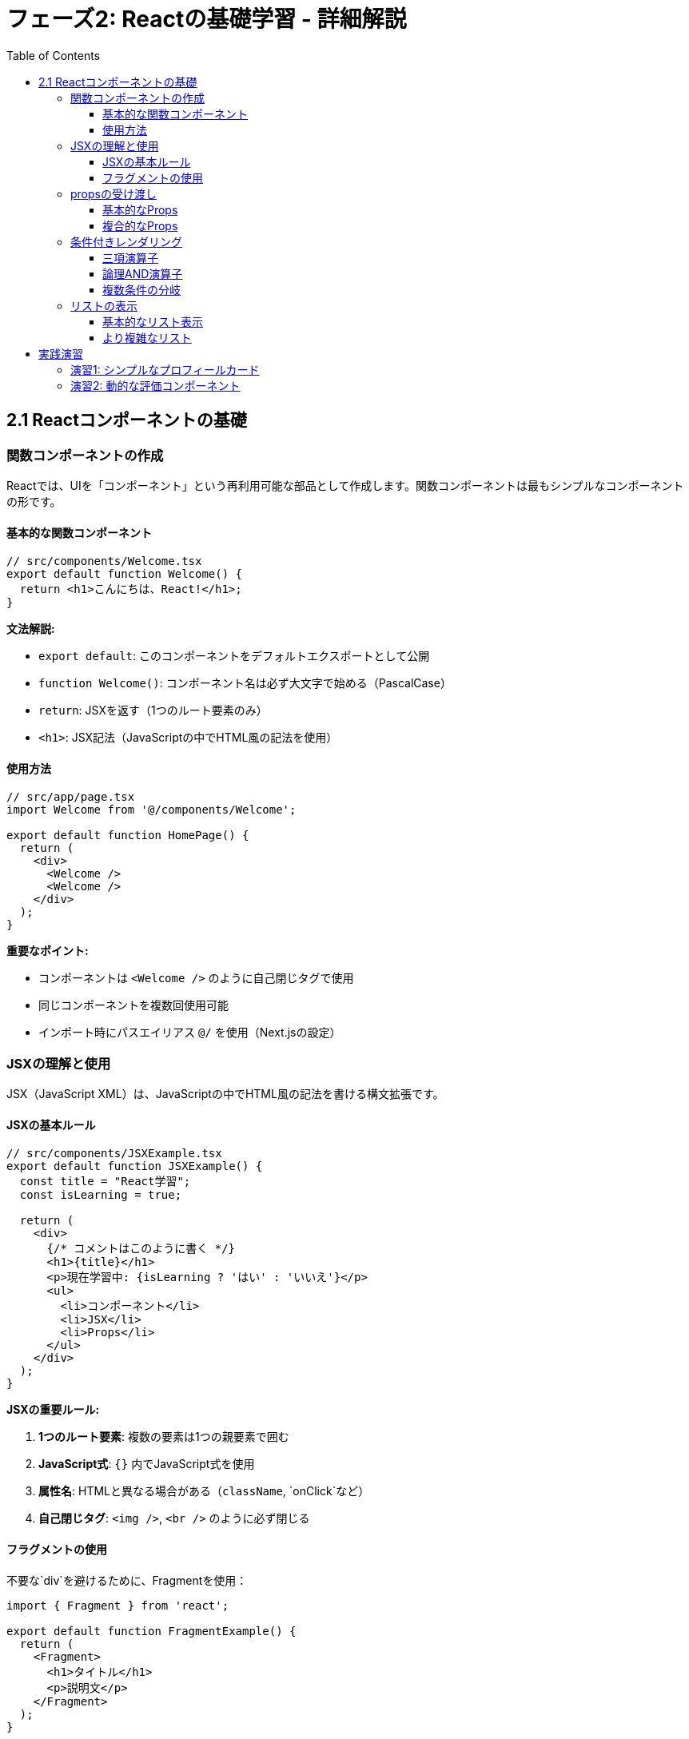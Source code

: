 = フェーズ2: Reactの基礎学習 - 詳細解説
:toc:
:toclevels: 4
:source-highlighter: highlight.js

== 2.1 Reactコンポーネントの基礎

=== 関数コンポーネントの作成

Reactでは、UIを「コンポーネント」という再利用可能な部品として作成します。関数コンポーネントは最もシンプルなコンポーネントの形です。

==== 基本的な関数コンポーネント

[source,typescript]
----
// src/components/Welcome.tsx
export default function Welcome() {
  return <h1>こんにちは、React!</h1>;
}
----

**文法解説:**

* `export default`: このコンポーネントをデフォルトエクスポートとして公開
* `function Welcome()`: コンポーネント名は必ず大文字で始める（PascalCase）
* `return`: JSXを返す（1つのルート要素のみ）
* `<h1>`: JSX記法（JavaScriptの中でHTML風の記法を使用）

==== 使用方法

[source,typescript]
----
// src/app/page.tsx
import Welcome from '@/components/Welcome';

export default function HomePage() {
  return (
    <div>
      <Welcome />
      <Welcome />
    </div>
  );
}
----

**重要なポイント:**

* コンポーネントは `<Welcome />` のように自己閉じタグで使用
* 同じコンポーネントを複数回使用可能
* インポート時にパスエイリアス `@/` を使用（Next.jsの設定）

=== JSXの理解と使用

JSX（JavaScript XML）は、JavaScriptの中でHTML風の記法を書ける構文拡張です。

==== JSXの基本ルール

[source,typescript]
----
// src/components/JSXExample.tsx
export default function JSXExample() {
  const title = "React学習";
  const isLearning = true;
  
  return (
    <div>
      {/* コメントはこのように書く */}
      <h1>{title}</h1>
      <p>現在学習中: {isLearning ? 'はい' : 'いいえ'}</p>
      <ul>
        <li>コンポーネント</li>
        <li>JSX</li>
        <li>Props</li>
      </ul>
    </div>
  );
}
----

**JSXの重要ルール:**

1. **1つのルート要素**: 複数の要素は1つの親要素で囲む
2. **JavaScript式**: `{}` 内でJavaScript式を使用
3. **属性名**: HTMLと異なる場合がある（`className`, `onClick`など）
4. **自己閉じタグ**: `<img />`, `<br />` のように必ず閉じる

==== フラグメントの使用

不要な`div`を避けるために、Fragmentを使用：

[source,typescript]
----
import { Fragment } from 'react';

export default function FragmentExample() {
  return (
    <Fragment>
      <h1>タイトル</h1>
      <p>説明文</p>
    </Fragment>
  );
}

// または短縮記法
export default function FragmentShort() {
  return (
    <>
      <h1>タイトル</h1>
      <p>説明文</p>
    </>
  );
}
----

=== propsの受け渡し

Propsは親コンポーネントから子コンポーネントにデータを渡すための仕組みです。

==== 基本的なProps

[source,typescript]
----
// src/components/Greeting.tsx
interface GreetingProps {
  name: string;
  age: number;
  isStudent?: boolean; // ?は省略可能を意味
}

export default function Greeting({ name, age, isStudent = false }: GreetingProps) {
  return (
    <div>
      <h2>こんにちは、{name}さん！</h2>
      <p>年齢: {age}歳</p>
      {isStudent && <p>学生です</p>}
    </div>
  );
}
----

**使用方法:**

[source,typescript]
----
// src/app/page.tsx
import Greeting from '@/components/Greeting';

export default function HomePage() {
  return (
    <div>
      <Greeting name="太郎" age={20} isStudent={true} />
      <Greeting name="花子" age={25} />
    </div>
  );
}
----

**Props の重要概念:**

* **TypeScript Interface**: Propsの型を定義
* **分割代入**: `{name, age, isStudent}` でpropsを分割
* **デフォルト値**: `isStudent = false` で初期値を設定
* **条件付きレンダリング**: `&&` 演算子で条件に応じて表示

==== 複合的なProps

[source,typescript]
----
// src/components/UserCard.tsx
interface User {
  id: number;
  name: string;
  email: string;
}

interface UserCardProps {
  user: User;
  showEmail?: boolean;
  onUserClick: (user: User) => void; // 関数もpropsとして渡せる
}

export default function UserCard({ user, showEmail = true, onUserClick }: UserCardProps) {
  return (
    <div 
      className="border p-4 rounded cursor-pointer"
      onClick={() => onUserClick(user)}
    >
      <h3>{user.name}</h3>
      {showEmail && <p>Email: {user.email}</p>}
    </div>
  );
}
----

=== 条件付きレンダリング

条件に応じて異なるUIを表示する方法です。

==== 三項演算子

[source,typescript]
----
// src/components/LoginStatus.tsx
interface LoginStatusProps {
  isLoggedIn: boolean;
  username?: string;
}

export default function LoginStatus({ isLoggedIn, username }: LoginStatusProps) {
  return (
    <div>
      {isLoggedIn ? (
        <p>ようこそ、{username}さん！</p>
      ) : (
        <p>ログインしてください。</p>
      )}
    </div>
  );
}
----

==== 論理AND演算子

[source,typescript]
----
// src/components/Notification.tsx
interface NotificationProps {
  messages: string[];
}

export default function Notification({ messages }: NotificationProps) {
  return (
    <div>
      {messages.length > 0 && (
        <div className="bg-blue-100 p-4 rounded">
          <h3>新しいメッセージがあります（{messages.length}件）</h3>
        </div>
      )}
    </div>
  );
}
----

==== 複数条件の分岐

[source,typescript]
----
// src/components/StatusBadge.tsx
type Status = 'loading' | 'success' | 'error';

interface StatusBadgeProps {
  status: Status;
}

export default function StatusBadge({ status }: StatusBadgeProps) {
  const getStatusContent = () => {
    switch (status) {
      case 'loading':
        return { text: '読み込み中...', className: 'bg-yellow-100 text-yellow-800' };
      case 'success':
        return { text: '成功', className: 'bg-green-100 text-green-800' };
      case 'error':
        return { text: 'エラー', className: 'bg-red-100 text-red-800' };
      default:
        return { text: '不明', className: 'bg-gray-100 text-gray-800' };
    }
  };

  const { text, className } = getStatusContent();

  return (
    <span className={`px-2 py-1 rounded ${className}`}>
      {text}
    </span>
  );
}
----

=== リストの表示

配列データをUIに表示する方法です。

==== 基本的なリスト表示

[source,typescript]
----
// src/components/TodoList.tsx
interface Todo {
  id: number;
  title: string;
  completed: boolean;
}

interface TodoListProps {
  todos: Todo[];
}

export default function TodoList({ todos }: TodoListProps) {
  return (
    <ul className="space-y-2">
      {todos.map(todo => (
        <li 
          key={todo.id} 
          className={`p-2 border rounded ${
            todo.completed ? 'bg-green-50 line-through' : 'bg-white'
          }`}
        >
          {todo.title}
        </li>
      ))}
    </ul>
  );
}
----

**リスト表示の重要ポイント:**

* **key prop**: 各要素に一意のkeyを設定（パフォーマンス向上のため）
* **map関数**: 配列を新しい配列（JSX要素）に変換
* **条件付きスタイル**: テンプレートリテラルで動的にクラスを適用

==== より複雑なリスト

[source,typescript]
----
// src/components/ProductList.tsx
interface Product {
  id: string;
  name: string;
  price: number;
  category: string;
  inStock: boolean;
}

interface ProductListProps {
  products: Product[];
  onProductSelect: (product: Product) => void;
}

export default function ProductList({ products, onProductSelect }: ProductListProps) {
  // カテゴリーでグループ化
  const groupedProducts = products.reduce((groups, product) => {
    const category = product.category;
    if (!groups[category]) {
      groups[category] = [];
    }
    groups[category].push(product);
    return groups;
  }, {} as Record<string, Product[]>);

  return (
    <div className="space-y-6">
      {Object.entries(groupedProducts).map(([category, categoryProducts]) => (
        <div key={category}>
          <h2 className="text-xl font-bold mb-3">{category}</h2>
          <div className="grid grid-cols-1 md:grid-cols-2 lg:grid-cols-3 gap-4">
            {categoryProducts.map(product => (
              <div 
                key={product.id}
                className={`border rounded-lg p-4 cursor-pointer hover:shadow-lg transition-shadow ${
                  !product.inStock ? 'opacity-50' : ''
                }`}
                onClick={() => product.inStock && onProductSelect(product)}
              >
                <h3 className="font-semibold">{product.name}</h3>
                <p className="text-gray-600">¥{product.price.toLocaleString()}</p>
                <p className={`text-sm ${product.inStock ? 'text-green-600' : 'text-red-600'}`}>
                  {product.inStock ? '在庫あり' : '在庫なし'}
                </p>
              </div>
            ))}
          </div>
        </div>
      ))}
    </div>
  );
}
----

== 実践演習

=== 演習1: シンプルなプロフィールカード

以下の要件でプロフィールカードコンポーネントを作成してください：

[source,typescript]
----
// src/components/ProfileCard.tsx
interface Profile {
  name: string;
  age: number;
  occupation: string;
  hobbies: string[];
  avatar?: string;
}

interface ProfileCardProps {
  profile: Profile;
  isOnline?: boolean;
}

// TODO: このコンポーネントを実装してください
export default function ProfileCard({ profile, isOnline = false }: ProfileCardProps) {
  // 実装内容:
  // 1. プロフィール情報を表示
  // 2. オンライン状態を緑/灰色の丸で表示
  // 3. 趣味をタグとして表示
  // 4. Tailwind CSSでスタイリング
}
----

=== 演習2: 動的な評価コンポーネント

星評価を表示するコンポーネントを作成：

[source,typescript]
----
// src/components/StarRating.tsx
interface StarRatingProps {
  rating: number; // 0-5の評価
  maxStars?: number; // デフォルト5
  showNumber?: boolean; // 数値も表示するか
}

// TODO: このコンポーネントを実装してください
// ヒント: 配列を使って星の数だけ要素を生成
// 例: Array.from({ length: maxStars }, (_, index) => ...)
----

**学習のポイント:**

1. **段階的な理解**: まず基本的なコンポーネントから始める
2. **型安全性**: TypeScriptのインターフェースを活用
3. **再利用性**: 汎用的なコンポーネントを意識
4. **実践練習**: 実際にコードを書いて理解を深める

次のステップに進む前に、これらの概念を確実に理解し、実際にコンポーネントを作成してみてください。